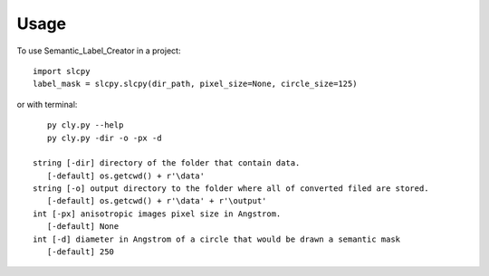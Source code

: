 .. highlight:: shell

=====
Usage
=====

To use Semantic_Label_Creator in a project::

    import slcpy
    label_mask = slcpy.slcpy(dir_path, pixel_size=None, circle_size=125)

or with terminal::

    py cly.py --help
    py cly.py -dir -o -px -d

 string [-dir] directory of the folder that contain data.
    [-default] os.getcwd() + r'\data'
 string [-o] output directory to the folder where all of converted filed are stored.
    [-default] os.getcwd() + r'\data' + r'\output'
 int [-px] anisotropic images pixel size in Angstrom.
    [-default] None
 int [-d] diameter in Angstrom of a circle that would be drawn a semantic mask
    [-default] 250

